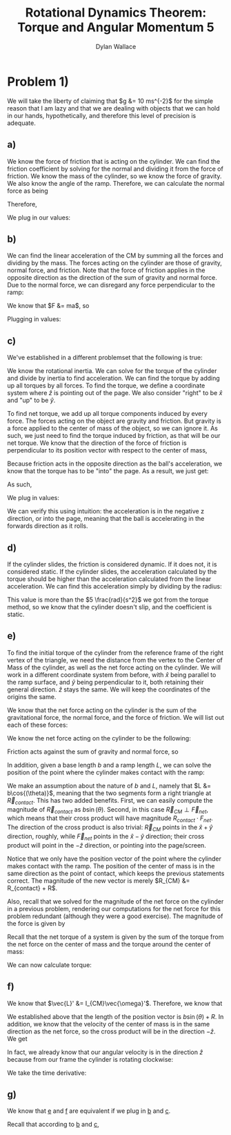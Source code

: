 #+TITLE: Rotational Dynamics Theorem: Torque and Angular Momentum 5
#+AUTHOR: Dylan Wallace

* Problem 1)
We will take the liberty of claiming that $g &= 10 ms^{-2}$ for the simple reason that I am lazy and that we are dealing with objects that we can hold in our hands, hypothetically, and therefore this level of precision is adequate.
** a)
We know the force of friction that is acting on the cylinder. We can find the friction coefficient by solving for the normal and dividing it from the force of friction.
We know the mass of the cylinder, so we know the force of gravity. We also know the angle of the ramp. Therefore, we can calculate the normal force as being

\begin{aligned}
F_{N} &= Mg\cos{(\theta)} \\
\end{aligned}

Therefore,

\begin{aligned}
\mu \ge \frac{F_f}{F_N} &= \frac{F_f}{Mg\cos{(\theta)}}
\end{aligned}

We plug in our values:

\begin{aligned}
\mu \ge \frac{2N}{1kg \cdot 9.8ms^{-2}\cdot \cos{(30^{\circ})}} \\
&= \frac{2N}{10N \cdot \frac{\sqrt{3}}{2}} \\
&= \frac{2N}{10N} \cdot \frac{2}{\sqrt{3}} \\
&= \frac{4\sqrt{3}}{10\cdot 3} \\
&= \frac{2\sqrt{3}}{15} \\
\end{aligned}
** b)
We can find the linear acceleration of the CM by summing all the forces and dividing by the mass.
The forces acting on the cylinder are those of gravity, normal force, and friction. Note that the force of friction applies in the opposite direction as the direction of the sum of gravity and normal force. Due to the normal force, we can disregard any force perpendicular to the ramp:

\begin{aligned}
F_{net} &= F_{g,ramp} - F_{f} \\
F_{g,ramp} &= -F_{g}\sin{(\theta)} \\
&= gM\sin{(\theta)} \\
F_{net} &= gM\sin{(\theta)} - F_{f} \\
\end{aligned}

We know that $F &= ma$, so

\begin{aligned}
a_{ramp} &= \frac{F_{net}}{M} \\
&= \frac{gM\sin{(\theta)} - F_{f}}{M} \\
&= g\sin{(\theta)} - \frac{F_{f}}{M} \\
\end{aligned}

Plugging in values:
\begin{aligned}
a_{ramp} &= 10 ms^{-2} \sin{(30^{\circ})} - \frac{2.0N}{1.0 kg} \\
&= 5ms^{-2} - 2ms^{-2} \\
&= 3ms^{-2} \\
\end{aligned}

** c)
We've established in a different problemset that the following is true:

\begin{aligned}
\vec{\tau}_{net}' &= I_{CM}\vec{\alpha}' \\
\vec{\alpha}' &= \frac{\vec{\tau}_{net}'}{I_{CM}} \\
\end{aligned}

We know the rotational inertia. We can solve for the torque of the cylinder and divide by inertia to find acceleration.
We can find the torque by adding up all torques by all forces. To find the torque, we define a coordinate system where $\hat{z}$ is pointing out of the page. We also consider "right" to be $\hat{x}$ and "up" to be $\hat{y}$.

To find net torque, we add up all torque components induced by every force. The forces acting on the object are gravity and friction. But gravity is a force applied to the center of mass of the object, so we can ignore it. As such, we just need to find the torque induced by friction, as that will be our net torque. We know that the direction of the force of friction is perpendicular to its position vector with respect to the center of mass, 

\begin{aligned}
\vec{\tau}_{f}' &= \vec{R} \times \vec{F}_{f} \\
&= -RF_{f}\hat{z} \\
\end{aligned}

Because friction acts in the opposite direction as the ball's acceleration, we know that the torque has to be "into" the page. As a result, we just get:

\begin{aligned}
\vec{\tau}'_{net} &= \vec{\tau}'_{f} &= -RF_{f} \hat{z} \\
\end{aligned}

As such,

\begin{aligned}
\vec{\alpha}' &= \frac{\vec{\tau}_{net}'}{I_{0}} \\
&= -\frac{RF_{f}}{I_{0}}\hat{z} \\
\end{aligned}

We plug in values:

\begin{aligned}
\vec{\alpha}' &= -\frac{(0.5)(2)}{(0.2)}\hat{z} \\
&= -5\hat{z} \\
&= 5 \frac{rad}{s^2}
\end{aligned}

We can verify this using intuition: the acceleration is in the negative z direction, or into the page, meaning that the ball is accelerating in the forwards direction as it rolls.

** d)
If the cylinder slides, the friction is considered dynamic. If it does not, it is considered static.
If the cylinder slides, the acceleration calculated by the torque should be higher than the acceleration calculated from the linear acceleration. We can find this acceleration simply by dividing by the radius:

\begin{aligned}
\alpha &= \frac{a_{ramp}}{R} \\
&= \frac{3ms^{-2}}{0.5m} \\
&= 6\frac{rad}{s^2} \\
\end{aligned}

This value is more than the $5 \frac{rad}{s^2}$ we got from the torque method, so we know that the cylinder doesn't slip, and the coefficient is static.

** e)
To find the initial torque of the cylinder from the reference frame of the right vertex of the triangle, we need the distance from the vertex to the Center of Mass of the cylinder, as well as the net force acting on the cylinder. We will work in a different coordinate system from before, with $\hat{x}$ being parallel to the ramp surface, and $\hat{y}$ being perpendicular to it, both retaining their general direction. $\hat{z}$ stays the same. We will keep the coordinates of the origins the same.

We know that the net force acting on the cylinder is the sum of the gravitational force, the normal force, and the force of friction.
We will list out each of these forces:

\begin{aligned}
\vec{F}_{g} &= Mg(\sin{(\theta)}\hat{x} - \cos{(\theta)}\hat{y})\\
\vec{F}_{N} &= Mg\cos{(\theta)}\hat{y}\\
\vec{F}_{f} &= F_f\hat{x} = 2\hat{x} \\
\end{aligned}



We know the net force acting on the cylinder to be the following:

\begin{aligned}
\vec{F}_{net} &= \vec{F}_{g} + \vec{F}_{N}
\end{aligned}

Friction acts against the sum of gravity and normal force, so

\begin{aligned}
\vec{F}_{net} &= (Mg\cos{(\theta)} - F_{f})(\cos{(\theta)}\hat{x} + (\sin{(\theta)}  -1)\hat{y}) \\
\end{aligned}

In addition, given a base length $b$ and a ramp length $L$, we can solve the position of the point where the cylinder makes contact with the ramp:

\begin{aligned}
\vec{R}_{contact} &= (b - L\cos{(\theta)})\hat{x} + L\sin{(\theta)}\hat{y} \\
\end{aligned}

We make an assumption about the nature of $b$ and $L$, namely that $L &= b\cos{(\theta)}$, meaning that the two segments form a right triangle at $\vec{R}_{contact}$. This has two added benefits. First, we can easily compute the magnitude of $\vec{R}_{contact}$ as $b\sin{(\theta)}$. Second, in this case $\vec{R}_{CM} \perp \vec{F}_{net}$, which means that their cross product will have magnitude $R_{contact}\cdot F_{net}$. The direction of the cross product is also trivial: $\vec{R}_{CM}$ points in the $\hat{x} + \hat{y}$ direction, roughly, while $\vec{F}_{net}$ points in the $\hat{x} - \hat{y}$ direction; their cross product will point in the $-\hat{z}$ direction, or pointing into the page/screen.

Notice that we only have the position vector of the point where the cylinder makes contact with the ramp. The position of the center of mass is in the same direction as the point of contact, which keeps the previous statements correct. The magnitude of the new vector is merely $R_{CM} &= R_{contact} + R$.

Also, recall that we solved for the magnitude of the net force on the cylinder in a previous problem, rendering our computations for the net force for this problem redundant (although they were a good exercise). The magnitude of the force is given by

\begin{aligned}
F_{net} &= Mg\sin{(\theta)} - F_f \\
\end{aligned}

Recall that the net torque of a system is given by the sum of the torque from the net force on the center of mass and the torque around the center of mass:

\begin{aligned}
\vec{\tau}_{net} &= \vec{R}_{CM} \times \vec{F}_{net} + \sum \vec{r_{i}}' \times \vec{F}_{i,net\,ext} \\
&= \vec{R}_{CM} \times \vec{F}_{net} + \sum \vec{r_{i}}' \times \vec{F}_{net} \\
\end{aligned}

We can now calculate torque:

\begin{aligned}
\vec{\tau}_{net} &= \vec{R}_{CM} \times \vec{F}_{net} \\
&= -(R_{contact} + R)(Mg\sin{(\theta)} - F_f)\hat{z} \\
&= -(b\sin{(\theta)} + R)(Mg\sin{(\theta)} - F_f)\hat{z} \\
&= -(bMg\sin^2{(\theta)} + (RMg - bF_f)\sin{(\theta) - RF_f})\hat{z} \\
\end{aligned}

** f)
We know that $\vec{L}' &= I_{CM}\vec{\omega}'$. Therefore, we know that

\begin{aligned}
\vec{L}_{sys} &= \vec{R} \times M\vec{v}_{CM} + \sum \vec{r_{i}}' \times m_i \vec{v_{i}}' \\
&= \vec{R} \times M\vec{v}_{CM} + \vec{L}' \\
&= \vec{R} \times M\vec{v}_{CM} + I_{CM}\vec{\omega}' \\
\end{aligned}

We established above that the length of the position vector is $b\sin{(\theta)} + R$. In addition, we know that the velocity of the center of mass is in the same direction as the net force, so the cross product will be in the direction $-\hat{z}$. We get

\begin{aligned}
\vec{L}_{sys} &= -(b\sin{(\theta)} + R)Mv_{CM} \hat{z} + I_{CM} \vec{\omega}' \\
\end{aligned}

In fact, we already know that our angular velocity is in the direction $\hat{z}$ because from our frame the cylinder is rotating clockwise:

\begin{aligned}
\vec{L}_{sys} &= -((b\sin{(\theta)} + R)Mv_{CM} + I_{CM}\omega')\hat{z} \\
\end{aligned}

We take the time derivative:

\begin{aligned}
\frac{d\vec{L}}{dt} &= -\frac{d}{dt} (b\sin{(\theta)} + R)Mv_{CM}\hat{z} - \frac{d}{dt} I_{CM}\omega'\hat{z} \\
&= -((b\sin{(\theta)} + R)Ma_{CM} + I_{CM}\alpha')\hat{z} \\
\end{aligned}
** g)

We know that _e_ and _f_ are equivalent if we plug in _b_ and _c_.

Recall that according to _b_ and _c_,
